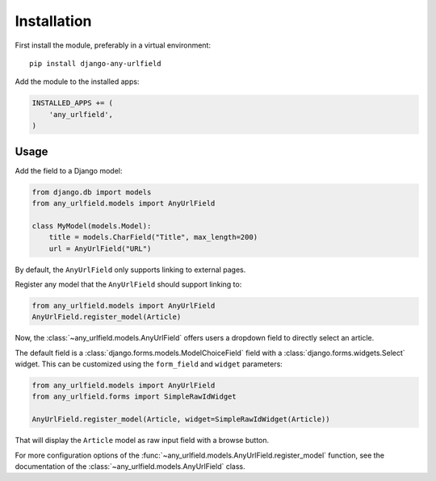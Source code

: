Installation
============

First install the module, preferably in a virtual environment::

    pip install django-any-urlfield

Add the module to the installed apps:

.. code-block:: python

    INSTALLED_APPS += (
        'any_urlfield',
    )

Usage
-----

Add the field to a Django model:

.. code-block:: python

    from django.db import models
    from any_urlfield.models import AnyUrlField

    class MyModel(models.Model):
        title = models.CharField("Title", max_length=200)
        url = AnyUrlField("URL")

By default, the ``AnyUrlField`` only supports linking to external pages.

Register any model that the ``AnyUrlField`` should support linking to:

.. code-block:: python

    from any_urlfield.models import AnyUrlField
    AnyUrlField.register_model(Article)

Now, the :class:`~any_urlfield.models.AnyUrlField` offers users a dropdown field to directly select an article.

The default field is a :class:`django.forms.models.ModelChoiceField` field
with a :class:`django.forms.widgets.Select` widget.
This can be customized using the ``form_field`` and ``widget`` parameters:

.. code-block:: python

    from any_urlfield.models import AnyUrlField
    from any_urlfield.forms import SimpleRawIdWidget

    AnyUrlField.register_model(Article, widget=SimpleRawIdWidget(Article))

That will display the ``Article`` model as raw input field with a browse button.

For more configuration options of the :func:`~any_urlfield.models.AnyUrlField.register_model` function,
see the documentation of the :class:`~any_urlfield.models.AnyUrlField` class.

